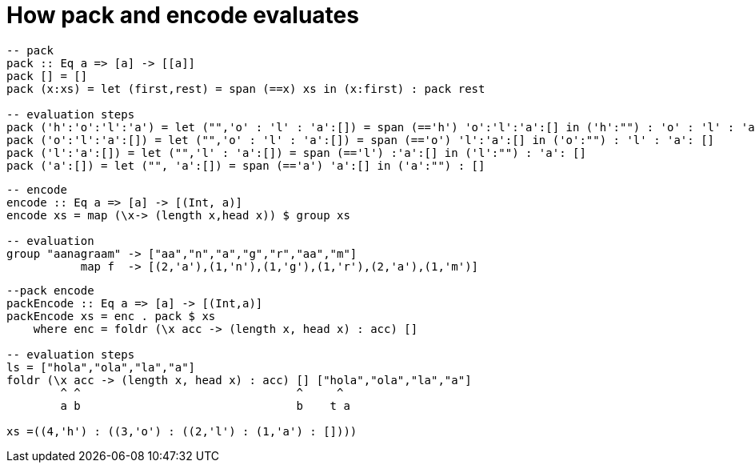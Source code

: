 = How pack and encode evaluates

[source,Haskell]
----
-- pack
pack :: Eq a => [a] -> [[a]]
pack [] = []
pack (x:xs) = let (first,rest) = span (==x) xs in (x:first) : pack rest

-- evaluation steps
pack ('h':'o':'l':'a') = let ("",'o' : 'l' : 'a':[]) = span (=='h') 'o':'l':'a':[] in ('h':"") : 'o' : 'l' : 'a': []
pack ('o':'l':'a':[]) = let ("",'o' : 'l' : 'a':[]) = span (=='o') 'l':'a':[] in ('o':"") : 'l' : 'a': []
pack ('l':'a':[]) = let ("",'l' : 'a':[]) = span (=='l') :'a':[] in ('l':"") : 'a': []
pack ('a':[]) = let ("", 'a':[]) = span (=='a') 'a':[] in ('a':"") : []
----

[source,Haskell]
----
-- encode
encode :: Eq a => [a] -> [(Int, a)]
encode xs = map (\x-> (length x,head x)) $ group xs

-- evaluation
group "aanagraam" -> ["aa","n","a","g","r","aa","m"]
           map f  -> [(2,'a'),(1,'n'),(1,'g'),(1,'r'),(2,'a'),(1,'m')]

----

[source,Haskell]
----
--pack encode
packEncode :: Eq a => [a] -> [(Int,a)]
packEncode xs = enc . pack $ xs
    where enc = foldr (\x acc -> (length x, head x) : acc) []

-- evaluation steps
ls = ["hola","ola","la","a"]
foldr (\x acc -> (length x, head x) : acc) [] ["hola","ola","la","a"]
        ^ ^                                ^     ^
        a b                                b    t a

xs =((4,'h') : ((3,'o') : ((2,'l') : (1,'a') : [])))
----